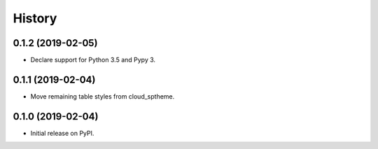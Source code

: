 History
=======

0.1.2 (2019-02-05)
------------------

- Declare support for Python 3.5 and Pypy 3.

0.1.1 (2019-02-04)
------------------

- Move remaining table styles from cloud_sptheme.

0.1.0 (2019-02-04)
------------------

- Initial release on PyPI.
